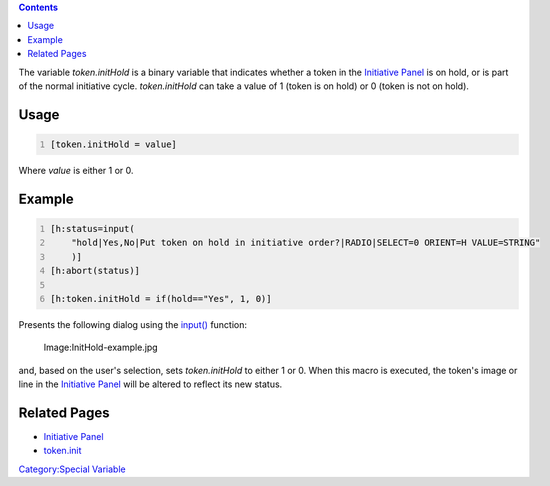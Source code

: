 .. contents::
   :depth: 3
..

The variable *token.initHold* is a binary variable that indicates
whether a token in the `Initiative
Panel <Initiative:initiative_panel>`__ is on hold, or is part of the
normal initiative cycle. *token.initHold* can take a value of 1 (token
is on hold) or 0 (token is not on hold).

Usage
=====

.. code:: mtmacro
   :number-lines:

   [token.initHold = value]

Where *value* is either 1 or 0.

Example
=======

.. code:: mtmacro
   :number-lines:

   [h:status=input(
       "hold|Yes,No|Put token on hold in initiative order?|RADIO|SELECT=0 ORIENT=H VALUE=STRING"
       )]
   [h:abort(status)]

   [h:token.initHold = if(hold=="Yes", 1, 0)]

Presents the following dialog using the
`input() <Macros:Functions:input>`__ function:

.. figure:: InitHold-example.jpg
   :alt: Image:InitHold-example.jpg

   Image:InitHold-example.jpg

and, based on the user's selection, sets *token.initHold* to either 1 or
0. When this macro is executed, the token's image or line in the
`Initiative Panel <Initiative:initiative_panel>`__ will be altered to
reflect its new status.

.. _related_pages:

Related Pages
=============

-  `Initiative Panel <Initiative:initiative_panel>`__
-  `token.init <token.init>`__

`Category:Special Variable <Category:Special_Variable>`__
